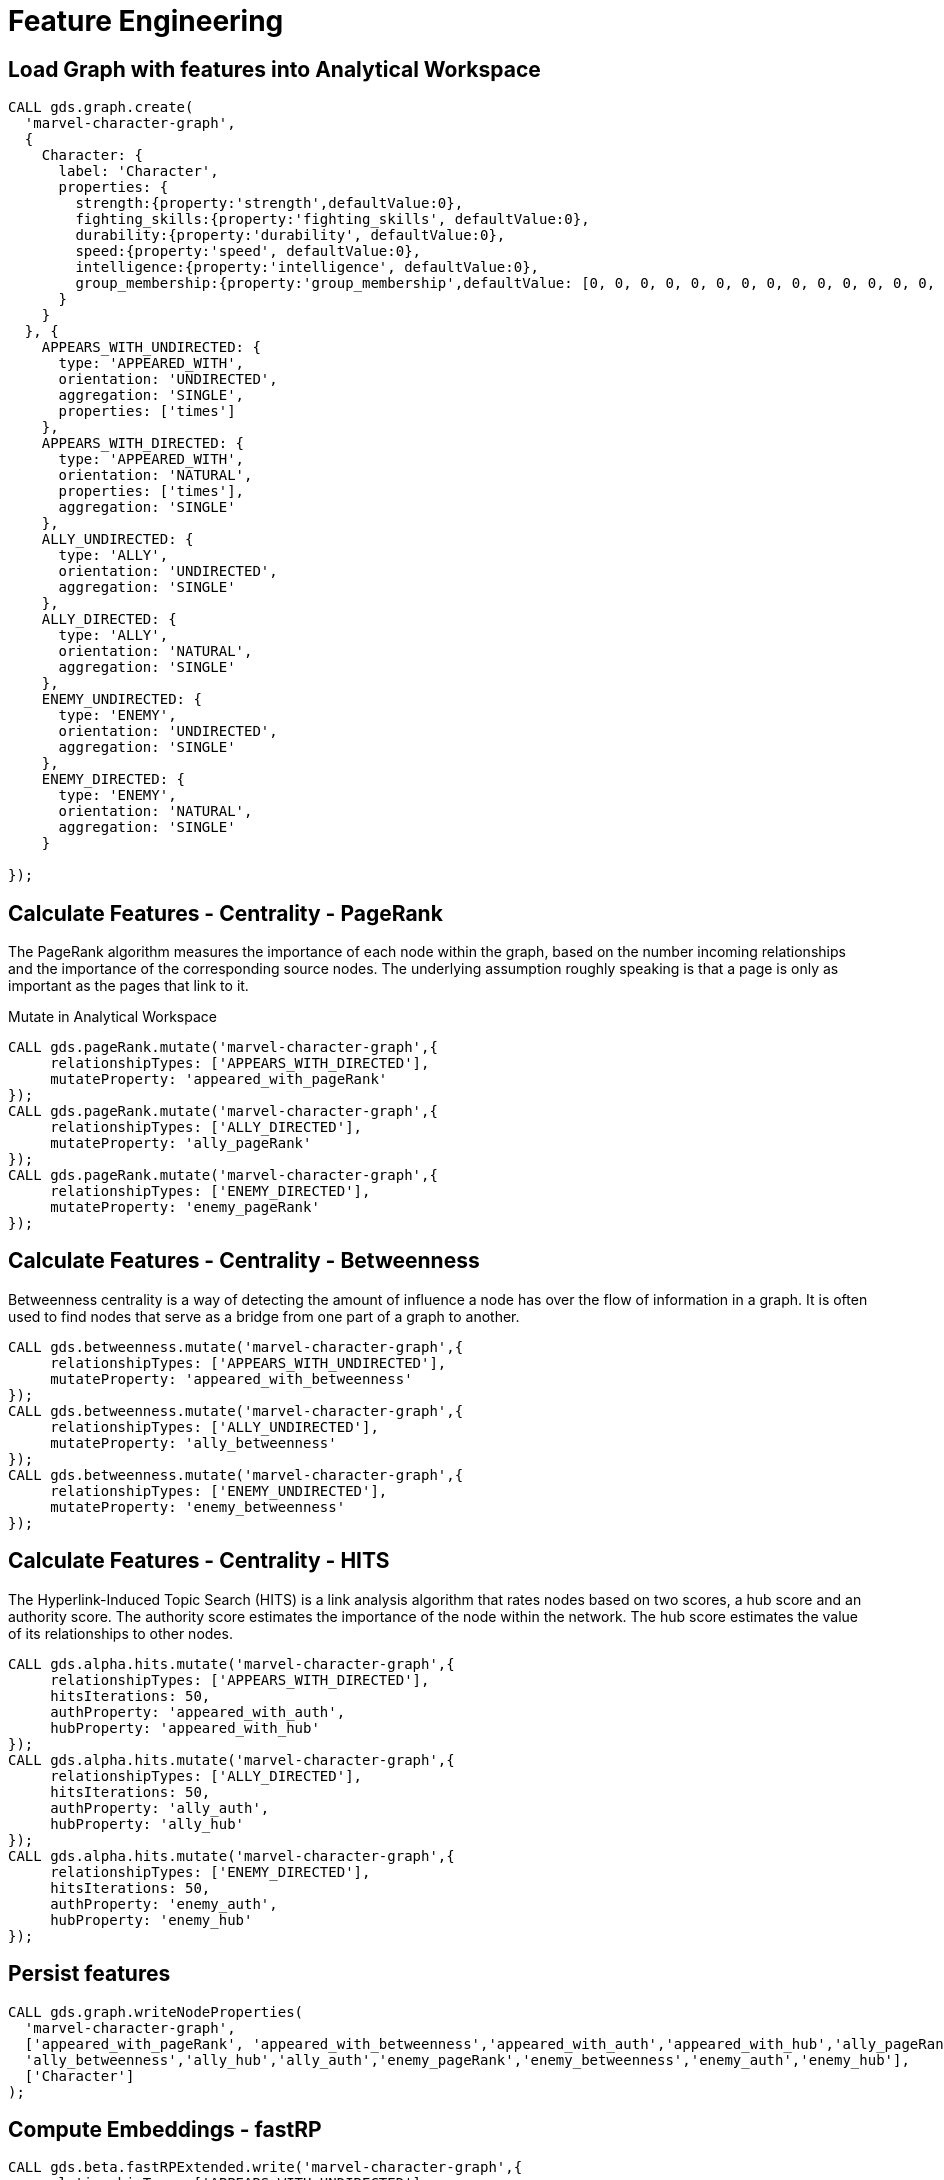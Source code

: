 = Feature Engineering

== Load Graph with features into Analytical Workspace

[source,cypher]
----
CALL gds.graph.create(
  'marvel-character-graph',
  {
    Character: {
      label: 'Character',
      properties: {
        strength:{property:'strength',defaultValue:0},
        fighting_skills:{property:'fighting_skills', defaultValue:0},
        durability:{property:'durability', defaultValue:0},
        speed:{property:'speed', defaultValue:0},
        intelligence:{property:'intelligence', defaultValue:0},
        group_membership:{property:'group_membership',defaultValue: [0, 0, 0, 0, 0, 0, 0, 0, 0, 0, 0, 0, 0, 0, 0, 0, 0, 0, 0, 0, 0, 0, 0, 0, 0, 0, 0, 0, 0, 0, 0, 0, 0, 0, 0, 0, 0, 0, 0, 0, 0, 0, 0, 0, 0, 0, 0, 0, 0, 0, 0, 0, 0, 0, 0, 0, 0, 0, 0, 0, 0, 0, 0, 0, 0, 0, 0, 0, 0, 0, 0, 0, 0, 0, 0, 0, 0, 0, 0, 0, 0, 0, 0, 0, 0, 0, 0, 0, 0, 0, 0, 0]}
      }
    }
  }, {
    APPEARS_WITH_UNDIRECTED: {
      type: 'APPEARED_WITH',
      orientation: 'UNDIRECTED',
      aggregation: 'SINGLE',
      properties: ['times']
    },
    APPEARS_WITH_DIRECTED: {
      type: 'APPEARED_WITH',
      orientation: 'NATURAL',
      properties: ['times'],
      aggregation: 'SINGLE'
    },
    ALLY_UNDIRECTED: {
      type: 'ALLY',
      orientation: 'UNDIRECTED',
      aggregation: 'SINGLE'
    },
    ALLY_DIRECTED: {
      type: 'ALLY',
      orientation: 'NATURAL',
      aggregation: 'SINGLE'
    },
    ENEMY_UNDIRECTED: {
      type: 'ENEMY',
      orientation: 'UNDIRECTED',
      aggregation: 'SINGLE'
    },
    ENEMY_DIRECTED: {
      type: 'ENEMY',
      orientation: 'NATURAL',
      aggregation: 'SINGLE'
    }

});
----

== Calculate Features - Centrality - PageRank

The PageRank algorithm measures the importance of each node within the graph, based on the number incoming relationships and the importance of the corresponding source nodes. The underlying assumption roughly speaking is that a page is only as important as the pages that link to it.

Mutate in Analytical Workspace

[source,cypher]
----
CALL gds.pageRank.mutate('marvel-character-graph',{
     relationshipTypes: ['APPEARS_WITH_DIRECTED'],
     mutateProperty: 'appeared_with_pageRank'
});
CALL gds.pageRank.mutate('marvel-character-graph',{
     relationshipTypes: ['ALLY_DIRECTED'],
     mutateProperty: 'ally_pageRank'
});
CALL gds.pageRank.mutate('marvel-character-graph',{
     relationshipTypes: ['ENEMY_DIRECTED'],
     mutateProperty: 'enemy_pageRank'
});
----


== Calculate Features - Centrality - Betweenness

Betweenness centrality is a way of detecting the amount of influence a node has over the flow of information in a graph. It is often used to find nodes that serve as a bridge from one part of a graph to another.

[source,cypher]
----
CALL gds.betweenness.mutate('marvel-character-graph',{
     relationshipTypes: ['APPEARS_WITH_UNDIRECTED'],
     mutateProperty: 'appeared_with_betweenness'
});
CALL gds.betweenness.mutate('marvel-character-graph',{
     relationshipTypes: ['ALLY_UNDIRECTED'],
     mutateProperty: 'ally_betweenness'
});
CALL gds.betweenness.mutate('marvel-character-graph',{
     relationshipTypes: ['ENEMY_UNDIRECTED'],
     mutateProperty: 'enemy_betweenness'
});
----

== Calculate Features - Centrality - HITS

The Hyperlink-Induced Topic Search (HITS) is a link analysis algorithm that rates nodes based on two scores, a hub score and an authority score. The authority score estimates the importance of the node within the network. The hub score estimates the value of its relationships to other nodes.

[source,cypher]
----
CALL gds.alpha.hits.mutate('marvel-character-graph',{
     relationshipTypes: ['APPEARS_WITH_DIRECTED'],
     hitsIterations: 50,
     authProperty: 'appeared_with_auth',
     hubProperty: 'appeared_with_hub'
});
CALL gds.alpha.hits.mutate('marvel-character-graph',{
     relationshipTypes: ['ALLY_DIRECTED'],
     hitsIterations: 50,
     authProperty: 'ally_auth',
     hubProperty: 'ally_hub'
});
CALL gds.alpha.hits.mutate('marvel-character-graph',{
     relationshipTypes: ['ENEMY_DIRECTED'],
     hitsIterations: 50,
     authProperty: 'enemy_auth',
     hubProperty: 'enemy_hub'
});
----

== Persist features

[source,cypher]
----
CALL gds.graph.writeNodeProperties(
  'marvel-character-graph',
  ['appeared_with_pageRank', 'appeared_with_betweenness','appeared_with_auth','appeared_with_hub','ally_pageRank',
  'ally_betweenness','ally_hub','ally_auth','enemy_pageRank','enemy_betweenness','enemy_auth','enemy_hub'],
  ['Character']
);
----

== Compute Embeddings - fastRP

[source,cypher]
----
CALL gds.beta.fastRPExtended.write('marvel-character-graph',{
    relationshipTypes:['APPEARS_WITH_UNDIRECTED'],
    featureProperties: ['strength','fighting_skills','durability','speed','intelligence','appeared_with_pageRank','ally_pageRank','enemy_pageRank','appeared_with_betweenness','ally_betweenness','enemy_betweenness','appeared_with_hub','appeared_with_auth','ally_hub','ally_auth','enemy_hub','enemy_auth'],
    relationshipWeightProperty: 'times',
    propertyDimension: 45,
    embeddingDimension: 250,
    iterationWeights: [0, 0, 1.0, 1.0],
    normalizationStrength:0.05,
    writeProperty: 'fastRP_Extended_Embedding'
})
----

== Drop Extra Graphs

[source,cypher]
----
call gds.graph.drop('marvel-character-graph');
----

= Node Classification

== Train Node Classification Model in Neo4j

++++
<div class="col-lg-4">
<img src="http://localhost:8001/img/NodeClassification.png" class="img-responsive">
</div>
++++

== Label Data

Select & label the data for the model -find the x-men and tag them, then flag to use in model

[source,cypher]
----
MATCH (c:Character)-[:PART_OF_GROUP]->(g:Group{name:'X-Men'})
SET c.is_xman=1, c:Model_Data;
----

Find and include some unaffiliated individuals that are very far from x-men (but not orphan nodes)
 there are way more not x-men (133 with other affiliations, 936 with no known group) so we need to downsample for training

[source,cypher]
----
MATCH (c:Character)
  WHERE NOT (c)-[:PART_OF_GROUP]->(:Group)
CALL{
  WITH c
  WITH c as character
  WHERE NOT (character)-[:APPEARED_WITH*2..3]-(:Character{is_xman:1})
    AND apoc.node.degree(character)>0
  WITH character
    WHERE rand() < 0.25 // class rebalancing
  SET character:Model_Data, character.is_xman=0
  RETURN character
}
RETURN count(c)
----

Label the holdout data (to predict on)

[source,cypher]
----
MATCH (c:Character)
  WHERE NOT (c:Model_Data)
SET c:Holdout_Data;
----

== Load graph for class prediction

[source,cypher]
----
CALL gds.graph.create(
  'marvel_model_data',
  {
    Character: {
      label: 'Model_Data',
      properties: {
        fastRP_embedding:{property:'fastRP_Extended_Embedding'},
        strength:{property:'strength', defaultValue:0},
        durability:{property:'durability', defaultValue:0},
        intelligence:{property:'intelligence', defaultValue:0},
        energy:{property:'energy', defaultValue:0},
        speed:{property:'speed', defaultValue:0},
        is_xman:{property:'is_xman', defaultValue:0}
      }
  },
    Holdout_Character: {
      label: 'Holdout_Data',
      properties: {
        fastRP_embedding:{property:'fastRP_Extended_Embedding'},
        strength:{property:'strength', defaultValue:0},
        durability:{property:'durability', defaultValue:0},
        intelligence:{property:'intelligence', defaultValue:0},
        energy:{property:'energy', defaultValue:0},
        speed:{property:'speed', defaultValue:0},
        is_xman:{property:'is_xman', defaultValue:0}
      }
    }
  }, {
    APPEARED_WITH: {
      type: 'APPEARED_WITH',
      orientation: 'UNDIRECTED',
      properties: ['times'],
      aggregation: 'SINGLE'
    }
});
----


== Train node classifier to find x-men: fastRP

[source,cypher]
----
CALL gds.alpha.ml.nodeClassification.train('marvel_model_data', {
   nodeLabels: ['Character'],
   modelName: 'xmen-model-fastRP',
   featureProperties: ['fastRP_embedding'],
   targetProperty: 'is_xman',
   metrics: ['F1_WEIGHTED','ACCURACY'],
   holdoutFraction: 0.2,
   validationFolds: 5,
   randomSeed: 2,
   params: [
      {penalty: 0.0625, maxEpochs: 1000},
      {penalty: 0.125, maxEpochs: 1000},
      {penalty: 0.25, maxEpochs: 1000},
      {penalty: 0.5, maxEpochs: 1000},
      {penalty: 1.0, maxEpochs: 1000},
      {penalty: 2.0, maxEpochs: 1000},
      {penalty: 4.0, maxEpochs: 1000}
   ]
}) YIELD modelInfo
RETURN
  modelInfo.bestParameters AS winningModel,
  modelInfo.metrics.F1_WEIGHTED.outerTrain AS trainGraphScore,
  modelInfo.metrics.F1_WEIGHTED.test AS testGraphScore
----

== Compare to tabular properties

[source,cypher]
----
CALL gds.alpha.ml.nodeClassification.train('marvel_model_data', {
   nodeLabels: ['Character'],
   modelName: 'xmen-model-properties',
   featureProperties: ['energy','speed','strength','durability','intelligence'],
   targetProperty: 'is_xman',
   metrics: ['F1_WEIGHTED','ACCURACY'],
   holdoutFraction: 0.2,
   validationFolds: 5,
   randomSeed: 2,
   params: [
      {penalty: 0.0625, maxEpochs: 1000},
      {penalty: 0.125, maxEpochs: 1000},
      {penalty: 0.25, maxEpochs: 1000},
      {penalty: 0.5, maxEpochs: 1000},
      {penalty: 1.0, maxEpochs: 1000},
      {penalty: 2.0, maxEpochs: 1000},
      {penalty: 4.0, maxEpochs: 1000}
   ]
}) YIELD modelInfo
RETURN
  modelInfo.bestParameters AS winningModel,
  modelInfo.metrics.F1_WEIGHTED.outerTrain AS trainGraphScore,
  modelInfo.metrics.F1_WEIGHTED.test AS testGraphScore
----

== Lets predict node classes (aka: can we find more x-men?)

[source,cypher]
----
CALL gds.alpha.ml.nodeClassification.predict.mutate('marvel_model_data', {
  nodeLabels: ['Holdout_Character'], //filter our the character nodes
  modelName: 'xmen-model-fastRP',
  mutateProperty: 'predicted_xman',
  predictedProbabilityProperty: 'predicted_xman_probability'
});
CALL gds.graph.writeNodeProperties(
  'marvel_model_data',
  ['predicted_xman', 'predicted_xman_probability'],
  ['Holdout_Character']
);
----

Check our predicted node classes

[source,cypher]
----
MATCH (c:Character)
  WHERE c.predicted_xman = 1 AND NOT c:Model_Data
RETURN c.name, c.predicted_xman, c.predicted_xman_probability[1] as probability, c.aliases
----

= Link Prediction

== Train a Link Prediction Model in Neo4j

++++
<div class="col-lg-4">
<img src="http://localhost:8001/img/LinkPrediction.png" class="img-responsive">
</div>
++++

== Label Data

Split the graph into the data we want to use for the model, and data to hold out to test afterwards

[source,cypher]
----
MATCH (c1:Character)-[:APPEARED_IN]->(c:Comic)<-[:APPEARED_IN]-(c2:Character)
  WHERE c.year <> "2020" AND c.year <> "2019" AND c.year <> "2018" AND c.year <> "2017" AND c.year <> "2016"
WITH c1, c2, count(c) as weight
MERGE (c1)-[:APPEARED_WITH_MODEL{times:weight}]->(c2)
MERGE (c2)-[:APPEARED_WITH_MODEL{times:weight}]->(c1);

MATCH (c1:Character)-[:APPEARED_IN]->(c:Comic)<-[:APPEARED_IN]-(c2:Character)
  WHERE c.year="2020" OR c.year="2019" OR c.year="2018" OR c.year="2017" OR c.year="2016"
WITH c1, c2, count(c) as weight
MERGE (c1)-[:APPEARED_WITH_HOLDOUT{times:weight}]->(c2)
MERGE (c2)-[:APPEARED_WITH_HOLDOUT{times:weight}]->(c1);
----

== Load graph for class prediction

[source,cypher]
----
CALL gds.graph.create(
  'marvel_linkpred_data',
  {
    Character: {
      label: 'Character',
      properties: {
        fastRP_embedding:{property:'fastRP_Extended_Embedding'},
        strength:{property:'strength', defaultValue:0},
        durability:{property:'durability', defaultValue:0},
        intelligence:{property:'intelligence', defaultValue:0},
        energy:{property:'energy', defaultValue:0},
        speed:{property:'speed', defaultValue:0},
        is_xman:{property:'is_xman', defaultValue:0}
      }
    }
  }, {
    APPEARED_WITH: {
      type: 'APPEARED_WITH_MODEL',
      orientation: 'UNDIRECTED',
      properties: ['times'],
      aggregation: 'SINGLE'
  },
    APPEARED_WITH_HOLDOUT: {
      type: 'APPEARED_WITH_HOLDOUT',
      orientation: 'UNDIRECTED',
      properties: ['times'],
      aggregation: 'SINGLE'
    }
});
----

== Add test train splits to in-memory graph

[source,cypher]
----
CALL gds.alpha.ml.splitRelationships.mutate('marvel_linkpred_data', {
  relationshipTypes: ['APPEARED_WITH'],
  remainingRelationshipType: 'APPEARED_WITH_REMAINING',
  holdoutRelationshipType: 'APPEARED_WITH_TESTGRAPH',
  holdoutFraction: 0.2,
  negativeSamplingRatio: 1.33
}) YIELD relationshipsWritten;

CALL gds.alpha.ml.splitRelationships.mutate('marvel_linkpred_data', {
  relationshipTypes: ['APPEARED_WITH_REMAINING'],
  remainingRelationshipType: 'APPEARED_WITH_IGNORED_FOR_TRAINING',
  holdoutRelationshipType: 'APPEARED_WITH_TRAINGRAPH',
  holdoutFraction: 0.2,
  negativeSamplingRatio: 1.33
}) YIELD relationshipsWritten;
----


== Train a link prediction model

[source,cypher]
----
CALL gds.alpha.ml.linkPrediction.train('marvel_linkpred_data', {
  trainRelationshipType: 'APPEARED_WITH_TRAINGRAPH',
  testRelationshipType: 'APPEARED_WITH_TESTGRAPH',
  modelName: 'lp-appearance-model',
  featureProperties: ['fastRP_embedding'],
  validationFolds: 5,
  negativeClassWeight: 1.0 / 1.33,
  randomSeed: 2,
  params: [
    {penalty: 0.24, maxEpochs: 1000},
    {penalty: 0.5, maxEpochs: 1000},
    {penalty: 1.0, maxEpochs: 1000},
    {penalty: 0.0, maxEpochs: 1000}
  ]
}) YIELD modelInfo
RETURN
  modelInfo.bestParameters AS winningModel,
  modelInfo.metrics.AUCPR.outerTrain AS trainGraphScore,
  modelInfo.metrics.AUCPR.test AS testGraphScore
----


== Train a link prediction model - without an embedding

[source,cypher]
----
CALL gds.alpha.ml.linkPrediction.train('marvel_linkpred_data', {
  trainRelationshipType: 'APPEARED_WITH_TRAINGRAPH',
  testRelationshipType: 'APPEARED_WITH_TESTGRAPH',
  modelName: 'lp-appearance-model-noEmbedding',
  featureProperties: ['strength','speed','intelligence','durability'],
  validationFolds: 5,
  negativeClassWeight: 1.0 / 1.33,
  randomSeed: 2,
  params: [
   {penalty: 0.24, maxEpochs: 1000},
   {penalty: 0.5, maxEpochs: 1000},
   {penalty: 1.0, maxEpochs: 1000},
   {penalty: 0.0, maxEpochs: 1000}
  ]
}) YIELD modelInfo
RETURN
  modelInfo.bestParameters AS winningModel,
  modelInfo.metrics.AUCPR.outerTrain AS trainGraphScore,
  modelInfo.metrics.AUCPR.test AS testGraphScore
----

== Predict missing relationships (who will appear in a future comic book together)

[source,cypher]
----
CALL gds.alpha.ml.linkPrediction.predict.mutate('marvel_linkpred_data', {
  relationshipTypes: ['APPEARED_WITH'], //filter out the known relationship type
  modelName: 'lp-appearance-model',
  mutateRelationshipType: 'APPEARED_WITH_PREDICTED',
  topN: 500,
  threshold: 0.49
});

CALL gds.graph.writeRelationship(
  'marvel_linkpred_data',
  'APPEARED_WITH_PREDICTED'
);
----

Check predicted links

[source,cypher]
----
MATCH (c1:Character)-[r:APPEARED_WITH_PREDICTED]->(c2:Character)
RETURN c1.name, c2.name
----

Group by no. suggested characters to appear with

[source,cypher]
----
MATCH (c1:Character)-[r:APPEARED_WITH_PREDICTED]->(c2:Character)
RETURN c1.name, collect(c2.name) AS characters ORDER BY size(characters) DESC
----

== Tidy Up

Remove Projected Graphs

[source,cypher]
----
CALL gds.graph.list() YIELD graphName AS name
WITH name
CALL gds.graph.drop(name) YIELD graphName
RETURN graphName
----

Remove Trained Models

[source,cypher]
----
CALL gds.beta.model.list() YIELD modelInfo AS info
WITH info.modelName AS name
CALL gds.beta.model.drop(name) YIELD modelInfo
RETURN modelInfo.modelName AS modelName
----
